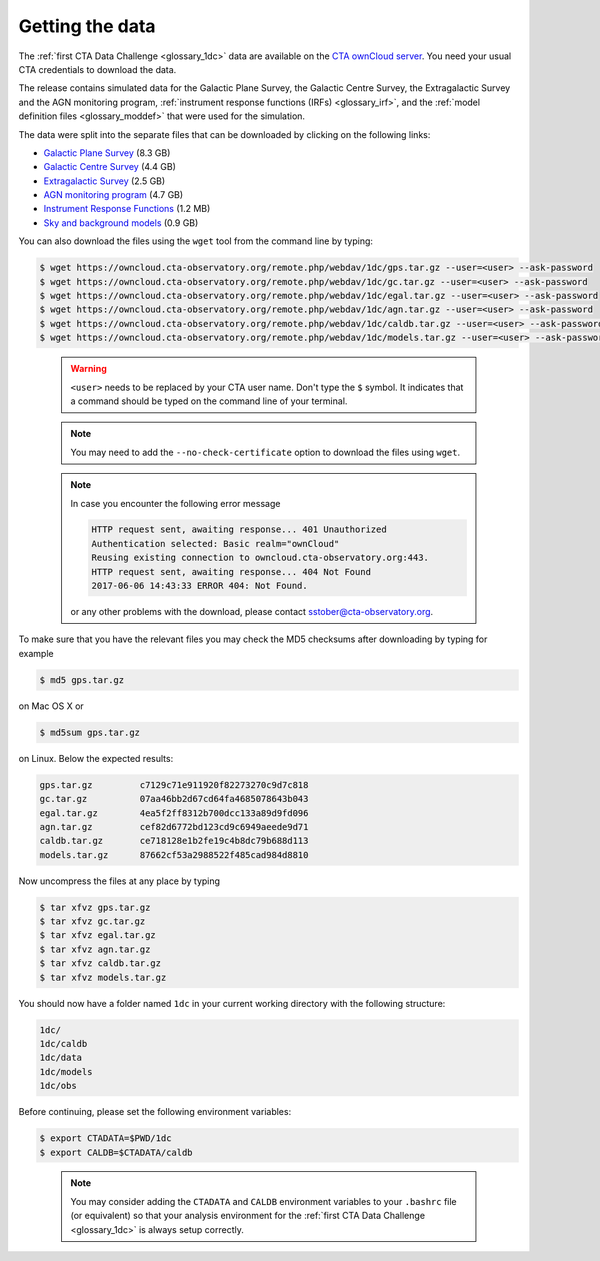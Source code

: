 .. _1dc_getting_data:

Getting the data
================

The
:ref:`first CTA Data Challenge <glossary_1dc>`
data are available on the
`CTA ownCloud server <https://owncloud.cta-observatory.org>`_.
You need your usual CTA credentials to download the data.

The release contains simulated data for the Galactic Plane Survey, the
Galactic Centre Survey, the Extragalactic Survey and the AGN monitoring program,
:ref:`instrument response functions (IRFs) <glossary_irf>`, and the
:ref:`model definition files <glossary_moddef>`
that were used for the simulation.

The data were split into the separate files that can be downloaded
by clicking on the following links:

* `Galactic Plane Survey <https://owncloud.cta-observatory.org/remote.php/webdav/1dc/gps.tar.gz>`_ (8.3 GB)
* `Galactic Centre Survey <https://owncloud.cta-observatory.org/remote.php/webdav/1dc/gc.tar.gz>`_ (4.4 GB)
* `Extragalactic Survey <https://owncloud.cta-observatory.org/remote.php/webdav/1dc/egal.tar.gz>`_ (2.5 GB)
* `AGN monitoring program <https://owncloud.cta-observatory.org/remote.php/webdav/1dc/agn.tar.gz>`_ (4.7 GB)
* `Instrument Response Functions <https://owncloud.cta-observatory.org/remote.php/webdav/1dc/caldb.tar.gz>`_ (1.2 MB)
* `Sky and background models <https://owncloud.cta-observatory.org/remote.php/webdav/1dc/models.tar.gz>`_ (0.9 GB)

You can also download the files using the ``wget`` tool from the command
line by typing:

.. code-block:: bash

   $ wget https://owncloud.cta-observatory.org/remote.php/webdav/1dc/gps.tar.gz --user=<user> --ask-password
   $ wget https://owncloud.cta-observatory.org/remote.php/webdav/1dc/gc.tar.gz --user=<user> --ask-password
   $ wget https://owncloud.cta-observatory.org/remote.php/webdav/1dc/egal.tar.gz --user=<user> --ask-password
   $ wget https://owncloud.cta-observatory.org/remote.php/webdav/1dc/agn.tar.gz --user=<user> --ask-password
   $ wget https://owncloud.cta-observatory.org/remote.php/webdav/1dc/caldb.tar.gz --user=<user> --ask-password
   $ wget https://owncloud.cta-observatory.org/remote.php/webdav/1dc/models.tar.gz --user=<user> --ask-password
..

  .. warning::
     ``<user>`` needs to be replaced by your CTA user name.
     Don't type the ``$`` symbol. It indicates that a command should be typed
     on the command line of your terminal.

  .. note::
     You may need to add the ``--no-check-certificate`` option to download the
     files using ``wget``.

  .. note::
     In case you encounter the following error message


     .. code-block:: bash

        HTTP request sent, awaiting response... 401 Unauthorized
        Authentication selected: Basic realm="ownCloud"
        Reusing existing connection to owncloud.cta-observatory.org:443.
        HTTP request sent, awaiting response... 404 Not Found
        2017-06-06 14:43:33 ERROR 404: Not Found.

     or any other problems with the download, please contact
     sstober@cta-observatory.org.

To make sure that you have the relevant files you may check the MD5 checksums
after downloading by typing for example

.. code-block:: bash

   $ md5 gps.tar.gz

on Mac OS X or

.. code-block:: bash

   $ md5sum gps.tar.gz

on Linux. Below the expected results:

.. code-block:: bash

   gps.tar.gz         c7129c71e911920f82273270c9d7c818
   gc.tar.gz          07aa46bb2d67cd64fa4685078643b043
   egal.tar.gz        4ea5f2ff8312b700dcc133a89d9fd096
   agn.tar.gz         cef82d6772bd123cd9c6949aeede9d71
   caldb.tar.gz       ce718128e1b2fe19c4b8dc79b688d113
   models.tar.gz      87662cf53a2988522f485cad984d8810

Now uncompress the files at any place by typing

.. code-block:: bash

   $ tar xfvz gps.tar.gz
   $ tar xfvz gc.tar.gz
   $ tar xfvz egal.tar.gz
   $ tar xfvz agn.tar.gz
   $ tar xfvz caldb.tar.gz
   $ tar xfvz models.tar.gz

You should now have a folder named ``1dc`` in your current working
directory with the following structure:

.. code-block:: bash

   1dc/
   1dc/caldb
   1dc/data
   1dc/models
   1dc/obs

Before continuing, please set the following environment variables:

.. code-block:: bash

   $ export CTADATA=$PWD/1dc
   $ export CALDB=$CTADATA/caldb
..

  .. note::
     You may consider adding the ``CTADATA`` and ``CALDB`` environment variables
     to your ``.bashrc`` file (or equivalent) so that your analysis environment
     for the
     :ref:`first CTA Data Challenge <glossary_1dc>`
     is always setup correctly.

